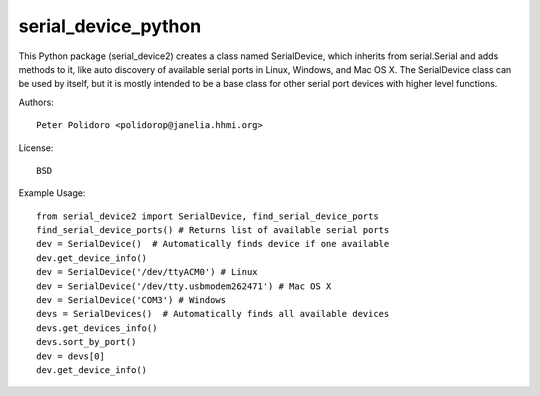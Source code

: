 serial_device_python
====================

This Python package (serial_device2) creates a class named
SerialDevice, which inherits from serial.Serial and adds methods to
it, like auto discovery of available serial ports in Linux, Windows,
and Mac OS X. The SerialDevice class can be used by itself, but it is
mostly intended to be a base class for other serial port devices with
higher level functions.

Authors::

    Peter Polidoro <polidorop@janelia.hhmi.org>

License::

    BSD

Example Usage::

    from serial_device2 import SerialDevice, find_serial_device_ports
    find_serial_device_ports() # Returns list of available serial ports
    dev = SerialDevice()  # Automatically finds device if one available
    dev.get_device_info()
    dev = SerialDevice('/dev/ttyACM0') # Linux
    dev = SerialDevice('/dev/tty.usbmodem262471') # Mac OS X
    dev = SerialDevice('COM3') # Windows
    devs = SerialDevices()  # Automatically finds all available devices
    devs.get_devices_info()
    devs.sort_by_port()
    dev = devs[0]
    dev.get_device_info()

